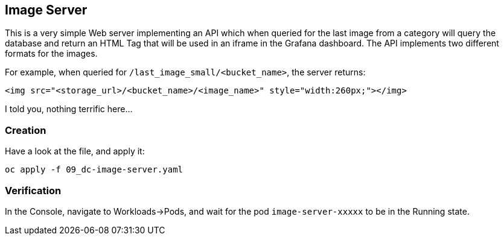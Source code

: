 :GUID: %guid%
:OCP_USERNAME: %ocp_username%
:markup-in-source: verbatim,attributes,quotes

== Image Server

This is a very simple Web server implementing an API which when queried for the last image from a category will query the database and return an HTML Tag that will be used in an iframe in the Grafana dashboard. The API implements two different formats for the images. +

For example, when queried for `/last_image_small/<bucket_name>`, the server returns:

[source,html,subs="{markup-in-source}"]
----
<img src="<storage_url>/<bucket_name>/<image_name>" style="width:260px;"></img>
----

I told you, nothing terrific here...

=== Creation

Have a look at the file, and apply it:

[source,bash,subs="{markup-in-source}",role=execute]
----
oc apply -f 09_dc-image-server.yaml
----

=== Verification

In the Console, navigate to Workloads->Pods, and wait for the pod `image-server-xxxxx` to be in the Running state.
